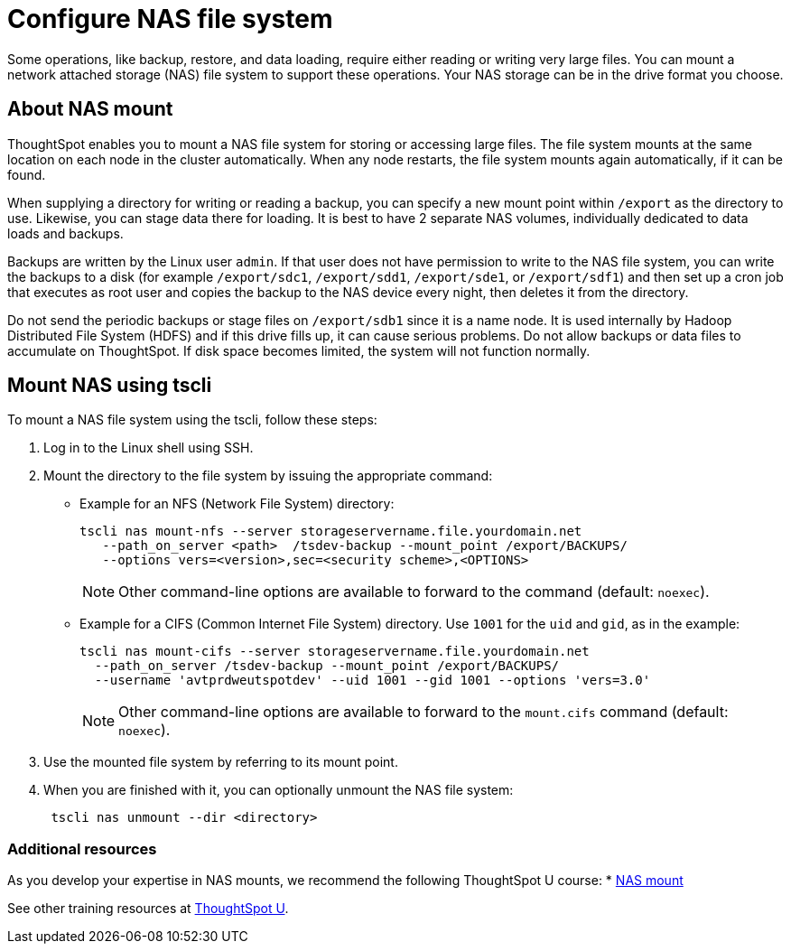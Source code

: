 = Configure NAS file system
:last_updated: 11/16/2020

Some operations, like backup, restore, and data loading, require either reading or writing very large files. You can mount a network attached storage (NAS) file system to support these operations. Your NAS storage can be in the drive format you choose.

[#mount-nas]
== About NAS mount

ThoughtSpot enables you to mount a NAS file system for storing or accessing large files.
The file system mounts at the same location on each node in the cluster automatically.
When any node restarts, the file system mounts again automatically, if it can be found.

When supplying a directory for writing or reading a backup, you can specify a new mount point within `/export` as the directory to use.
Likewise, you can stage data there for loading.
It is best to have 2 separate NAS volumes, individually dedicated to data loads and backups.

Backups are written by the Linux user `admin`.
If that user does not have permission to write to the NAS file system, you can write the backups to a disk (for example `/export/sdc1`, `/export/sdd1`, `/export/sde1`, or `/export/sdf1`) and then set up a cron job that executes as root user and copies the backup to the NAS device every night, then deletes it from the directory.

Do not send the periodic backups or stage files on `/export/sdb1` since it is a name node.
It is used internally by Hadoop Distributed File System (HDFS) and if this drive fills up, it can cause serious problems.
Do not allow backups or data files to accumulate on ThoughtSpot.
If disk space becomes limited, the system will not function normally.

[#mount-nas-tscli]
== Mount NAS using tscli

To mount a NAS file system using the tscli, follow these steps:

. Log in to the Linux shell using SSH.
. Mount the directory to the file system by issuing the appropriate command:
 ** Example for an NFS (Network File System) directory:
+
----
tscli nas mount-nfs --server storageservername.file.yourdomain.net
   --path_on_server <path>  /tsdev-backup --mount_point /export/BACKUPS/
   --options vers=<version>,sec=<security scheme>,<OPTIONS>
----
+
NOTE: Other command-line options are available to forward to the command (default: `noexec`).

 ** Example for a CIFS (Common Internet File System) directory.
Use `1001` for the `uid` and `gid`, as in the example:
+
----
tscli nas mount-cifs --server storageservername.file.yourdomain.net
  --path_on_server /tsdev-backup --mount_point /export/BACKUPS/
  --username 'avtprdweutspotdev' --uid 1001 --gid 1001 --options 'vers=3.0'
----
+
NOTE: Other command-line options are available to forward to the `mount.cifs` command (default: `noexec`).

. Use the mounted file system by referring to its mount point.
. When you are finished with it, you can optionally unmount the NAS file system:
+
----
 tscli nas unmount --dir <directory>
----

=== Additional resources
As you develop your expertise in NAS mounts, we recommend the following ThoughtSpot U course:
* https://training.thoughtspot.com/nas-mount[NAS mount]

See other training resources at https://training.thoughtspot.com[ThoughtSpot U].
